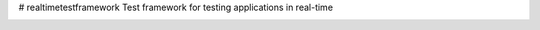 # realtimetestframework
Test framework for testing applications in real-time

.. image:: https://travis-ci.org/Roba-Boba/rtframework.svg?branch=master
    :target: https://travis-ci.org/Roba-Boba/rtframework